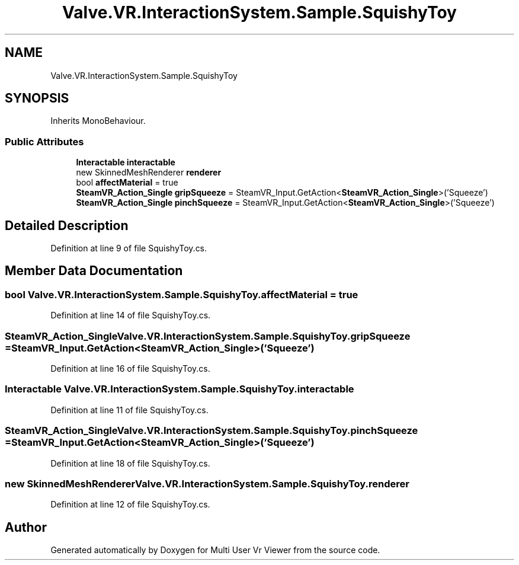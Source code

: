 .TH "Valve.VR.InteractionSystem.Sample.SquishyToy" 3 "Sat Jul 20 2019" "Version https://github.com/Saurabhbagh/Multi-User-VR-Viewer--10th-July/" "Multi User Vr Viewer" \" -*- nroff -*-
.ad l
.nh
.SH NAME
Valve.VR.InteractionSystem.Sample.SquishyToy
.SH SYNOPSIS
.br
.PP
.PP
Inherits MonoBehaviour\&.
.SS "Public Attributes"

.in +1c
.ti -1c
.RI "\fBInteractable\fP \fBinteractable\fP"
.br
.ti -1c
.RI "new SkinnedMeshRenderer \fBrenderer\fP"
.br
.ti -1c
.RI "bool \fBaffectMaterial\fP = true"
.br
.ti -1c
.RI "\fBSteamVR_Action_Single\fP \fBgripSqueeze\fP = SteamVR_Input\&.GetAction<\fBSteamVR_Action_Single\fP>('Squeeze')"
.br
.ti -1c
.RI "\fBSteamVR_Action_Single\fP \fBpinchSqueeze\fP = SteamVR_Input\&.GetAction<\fBSteamVR_Action_Single\fP>('Squeeze')"
.br
.in -1c
.SH "Detailed Description"
.PP 
Definition at line 9 of file SquishyToy\&.cs\&.
.SH "Member Data Documentation"
.PP 
.SS "bool Valve\&.VR\&.InteractionSystem\&.Sample\&.SquishyToy\&.affectMaterial = true"

.PP
Definition at line 14 of file SquishyToy\&.cs\&.
.SS "\fBSteamVR_Action_Single\fP Valve\&.VR\&.InteractionSystem\&.Sample\&.SquishyToy\&.gripSqueeze = SteamVR_Input\&.GetAction<\fBSteamVR_Action_Single\fP>('Squeeze')"

.PP
Definition at line 16 of file SquishyToy\&.cs\&.
.SS "\fBInteractable\fP Valve\&.VR\&.InteractionSystem\&.Sample\&.SquishyToy\&.interactable"

.PP
Definition at line 11 of file SquishyToy\&.cs\&.
.SS "\fBSteamVR_Action_Single\fP Valve\&.VR\&.InteractionSystem\&.Sample\&.SquishyToy\&.pinchSqueeze = SteamVR_Input\&.GetAction<\fBSteamVR_Action_Single\fP>('Squeeze')"

.PP
Definition at line 18 of file SquishyToy\&.cs\&.
.SS "new SkinnedMeshRenderer Valve\&.VR\&.InteractionSystem\&.Sample\&.SquishyToy\&.renderer"

.PP
Definition at line 12 of file SquishyToy\&.cs\&.

.SH "Author"
.PP 
Generated automatically by Doxygen for Multi User Vr Viewer from the source code\&.
